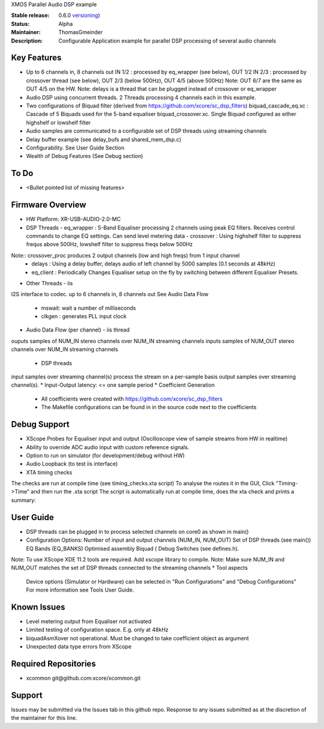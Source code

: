 XMOS Parallel Audio DSP example

:Stable release: 0.6.0  `versioning <https://github.com/xcore/Community/wiki/Versioning>`_)

:Status:  Alpha

:Maintainer:  ThomasGmeinder

:Description:  Configurable Application example for parallel DSP processing of several audio channels

Key Features
============

* Up to 6 channels in, 8 channels out
  IN 1/2 : processed by eq_wrapper (see below), OUT 1/2
  IN 2/3 : processed by crossover thread (see below), OUT 2/3 (below 500Hz), OUT 4/5 (above 500Hz)
  Note: OUT 6/7 are the same as OUT 4/5 on the HW.
  Note: delays is a thread that can be plugged instead of crossover or eq_wrapper
* Audio DSP using concurrent threads. 2 Threads processing 4 channels each in this example.
* Two configurations of Biquad filter (derived from https://github.com/xcore/sc_dsp_filters)
  biquad_cascade_eq.xc : Cascade of 5 Biquads used for the 5-band equaliser
  biquad_crossover.xc. Single Biquad configured as either highshelf or lowshelf filter
* Audio samples are communicated to a configurable set of DSP threads using streaming channels
* Delay buffer example (see delay_bufs and shared_mem_dsp.c)
* Configurability. See User Guide Section
* Wealth of Debug Features (See Debug section)

To Do
=====

* <Bullet pointed list of missing features>

Firmware Overview
=================
* HW Platform: XR-USB-AUDIO-2.0-MC
* DSP Threads
  - eq_wrapper : 5-Band Equaliser processing 2 channels using peak EQ filters. Receives control commands to change EQ settings. Can send level metering data
  - crossover : Using highshelf filter to suppress frequs above 500Hz, lowshelf filter to suppress freqs below 500Hz
Note:: crossover_proc produces 2 output channels (low and high freqs) from 1 input channel
  - delays : Using a delay buffer, delays audio of left channel by 5000 samples (0.1 seconds at 48kHz)
  - eq_client : Periodically Changes Equaliser setup on the fly by switching between different Equaliser Presets.
* Other Threads
  - iis
I2S interface to codec. up to 6 channels in, 8 channels out
See Audio Data Flow
  - mswait: wait a number of milliseconds
  - clkgen : generates PLL input clock
* Audio Data Flow (per channel)
  - iis thread 
ouputs samples of NUM_IN stereo channels over NUM_IN streaming channels
inputs samples of NUM_OUT stereo channels over NUM_IN streaming channels
  - DSP threads
input samples over streaming channel(s)
process the stream on a per-sample basis 
output samples over streaming channel(s). 
* Input-Output latency: <= one sample period
* Coefficient Generation
  - All coefficients were created with https://github.com/xcore/sc_dsp_filters 
  - The Makefile configurations can be found in in the source code next to the coefficients

Debug Support
=================
* XScope Probes for Equaliser input and output (Oscilloscope view of sample streams from HW in realtime)
* Ability to override ADC audio input with custom reference signals.
* Option to run on simulator (for development/debug without HW)
* Audio Loopback (to test iis interface)
* XTA timing checks 
The checks are run at compile time (see timing_checks.xta script)
To analyse the routes it in the GUI, Click "Timing->Time" and then run the .xta script
The script is automatically run at compile time, does the xta check and prints a summary:

User Guide
=================
* DSP threads can be plugged in to process selected channels on core0 as shown in main()
* Configuration Options:
  Number of input and output channels (NUM_IN, NUM_OUT)
  Set of DSP threads (see main()) 
  EQ Bands (EQ_BANKS)
  Optimised assembly Biquad (
  Debug Switches (see defines.h). 
Note: To use XScope XDE 11.2 tools are required. Add xscope library to compile.
Note: Make sure NUM_IN and NUM_OUT matches the set of DSP threads connected to the streaming channels
* Tool aspects
  Device options (Simulator or Hardware) can be selected in "Run Configurations" and "Debug Configurations"
  For more information see Tools User Guide.

Known Issues
============
* Level metering output from Equaliser not activated
* Limited testing of configuration space. E.g. only at 48kHz
* biquadAsmXover not operational. Must be changed to take coefficient object as argument
* Unexpected data type errors from XScope


Required Repositories
================

* xcommon git\@github.com:xcore/xcommon.git

Support
=======

Issues may be submitted via the Issues tab in this github repo. Response to any issues submitted as at the discretion of the maintainer for this line.